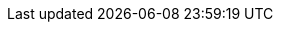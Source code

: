 :quickstart-project-name: quickstart-urbanio-iot-aas
:partner-product-name: Urban.io
:partner-product-short-name: Urban.io
:partner-company-name: Urban.io Pty Ltd.
:doc-month: June
:doc-year: 2021
:partner-contributors: Desislava Hubanova, Urban.io
:other-contributors: Vladislav Trayanov and Eric Mutuku, GotoAdmins
:quickstart-contributors: Vanitha Ramaswami, AWS team
:deployment_time: 10 minutes
:default_deployment_region: us-east-1
:marketplace_subscription: true
:marketplace_listing_url: https://aws.amazon.com/marketplace/seller-profile?id=c34e2438-5375-442a-a294-555b1765069d
:no_parameters:
